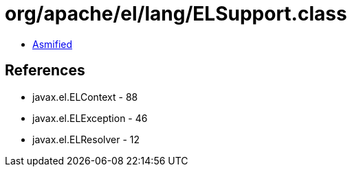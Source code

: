 = org/apache/el/lang/ELSupport.class

 - link:ELSupport-asmified.java[Asmified]

== References

 - javax.el.ELContext - 88
 - javax.el.ELException - 46
 - javax.el.ELResolver - 12
